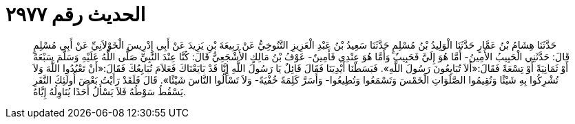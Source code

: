 
= الحديث رقم ٢٩٧٧

[quote.hadith]
حَدَّثَنَا هِشَامُ بْنُ عَمَّارٍ حَدَّثَنَا الْوَلِيدُ بْنُ مُسْلِمٍ حَدَّثَنَا سَعِيدُ بْنُ عَبْدِ الْعَزِيزِ التَّنُوخِيُّ عَنْ رَبِيعَةَ بْنِ يَزِيدَ عَنْ أَبِي إِدْرِيسَ الْخَوْلاَنِيِّ عَنْ أَبِي مُسْلِمٍ قَالَ: حَدَّثَنِي الْحَبِيبُ الأَمِينُ- أَمَّا هُوَ إِلَيَّ فَحَبِيبٌ وَأَمَّا هُوَ عِنْدِي فَأَمِينٌ- عَوْفُ بْنُ مَالِكٍ الأَشْجَعِيُّ قَالَ: كُنَّا عِنْدَ النَّبِيِّ صَلَّى اللَّهُ عَلَيْهِ وَسَلَّمَ سَبْعَةً أَوْ ثَمَانِيَةً أَوْ تِسْعَةً فَقَالَ:«أَلاَ تُبَايِعُونَ رَسُولَ اللَّهِ». فَبَسَطْنَا أَيْدِيَنَا فَقَالَ قَائِلٌ يَا رَسُولَ اللَّهِ إِنَّا قَدْ بَايَعْنَاكَ فَعَلاَمَ نُبَايِعُكَ فَقَالَ:«أَنْ تَعْبُدُوا اللَّهَ وَلاَ تُشْرِكُوا بِهِ شَيْئًا وَتُقِيمُوا الصَّلَوَاتِ الْخَمْسَ وَتَسْمَعُوا وَتُطِيعُوا- وَأَسَرَّ كَلِمَةً خُفْيَةً- وَلاَ تَسْأَلُوا النَّاسَ شَيْئًا». قَالَ فَلَقَدْ رَأَيْتُ بَعْضَ أُولَئِكَ النَّفَرِ يَسْقُطُ سَوْطُهُ فَلاَ يَسْأَلُ أَحَدًا يُنَاوِلُهُ إِيَّاهُ.